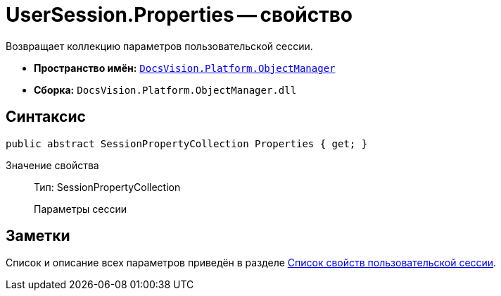 = UserSession.Properties -- свойство

Возвращает коллекцию параметров пользовательской сессии.

* *Пространство имён:* `xref:Platform-ObjectManager-Metadata:ObjectManager_NS.adoc[DocsVision.Platform.ObjectManager]`
* *Сборка:* `DocsVision.Platform.ObjectManager.dll`

== Синтаксис

[source,csharp]
----
public abstract SessionPropertyCollection Properties { get; }
----

Значение свойства::
Тип: SessionPropertyCollection
+
Параметры сессии

== Заметки

Список и описание всех параметров приведён в разделе xref:appendix:user-session-properties.adoc[Список свойств пользовательской сессии].
